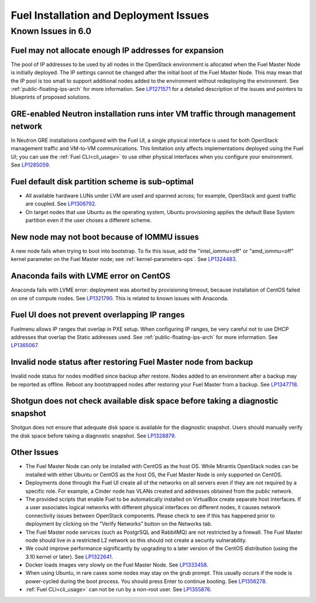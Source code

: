 
.. _fuel-install.rst:

Fuel Installation and Deployment Issues
=======================================

Known Issues in 6.0
-------------------

Fuel may not allocate enough IP addresses for expansion
+++++++++++++++++++++++++++++++++++++++++++++++++++++++

The pool of IP addresses to be used by all nodes
in the OpenStack environment
is allocated when the Fuel Master Node is initially deployed.
The IP settings cannot be changed
after the initial boot of the Fuel Master Node.
This may mean that the IP pool
is too small to support additional nodes
added to the environment
without redeploying the environment.
See :ref:`public-floating-ips-arch`
for more information.
See `LP1271571 <https://bugs.launchpad.net/fuel/+bug/1271571>`_
for a detailed description of the issues
and pointers to blueprints of proposed solutions.

GRE-enabled Neutron installation runs inter VM traffic through management network
+++++++++++++++++++++++++++++++++++++++++++++++++++++++++++++++++++++++++++++++++

In Neutron GRE installations configured with the Fuel UI,
a single physical interface is used
for both OpenStack management traffic and VM-to-VM communications.
This limitation only affects implementations deployed using the Fuel UI;
you can use the :ref:`Fuel CLI<cli_usage>` to use other physical interfaces
when you configure your environment.
See `LP1285059 <https://bugs.launchpad.net/fuel/+bug/1285059>`_.

Fuel default disk partition scheme is sub-optimal
+++++++++++++++++++++++++++++++++++++++++++++++++

* All available hardware LUNs under LVM are used and spanned across;
  for example, OpenStack and guest traffic are coupled.
  See `LP1306792 <https://bugs.launchpad.net/bugs/1306792>`_.

* On target nodes that use Ubuntu as the operating system,
  Ubuntu provisioning applies the default Base System partition
  even if the user choses a different scheme.

New node may not boot because of IOMMU issues
+++++++++++++++++++++++++++++++++++++++++++++

A new node fails when trying to boot into bootstrap.
To fix this issue,
add the "intel_iommu=off" or "amd_iommu=off" kernel parameter
on the Fuel Master node;
see :ref:`kernel-parameters-ops`.
See `LP1324483 <https://bugs.launchpad.net/bugs/1324483>`_.

Anaconda fails with LVME error on CentOS
++++++++++++++++++++++++++++++++++++++++

Anaconda fails with LVME error: deployment was aborted by provisioning timeout,
because installation of CentOS failed on one of compute nodes.
See `LP1321790 <https://bugs.launchpad.net/bugs/1321790>`_.
This is related to known issues with Anaconda.

Fuel UI does not prevent overlapping IP ranges
++++++++++++++++++++++++++++++++++++++++++++++

Fuelmenu allows IP ranges that overlap in PXE setup.
When configuring IP ranges, be very careful not to use DHCP addresses
that overlap the Static addresses used.
See :ref:`public-floating-ips-arch` for more information.
See `LP1365067 <https://bugs.launchpad.net/bugs/1365067>`_.

Invalid node status after restoring Fuel Master node from backup
++++++++++++++++++++++++++++++++++++++++++++++++++++++++++++++++

Invalid node status for nodes modified since backup after restore.
Nodes added to an environment after a backup may be reported as offline.
Reboot any bootstrapped nodes after restoring your Fuel Master from a backup.
See `LP1347718 <https://bugs.launchpad.net/bugs/1347718>`_.

Shotgun does not check available disk space before taking a diagnostic snapshot
+++++++++++++++++++++++++++++++++++++++++++++++++++++++++++++++++++++++++++++++

Shotgun does not ensure that adequate disk space is available
for the diagnostic snapshot.
Users should manually verify the disk space
before taking a diagnostic snapshot.
See `LP1328879 <https://bugs.launchpad.net/bugs/1328879>`_.



Other Issues
++++++++++++

* The Fuel Master Node can only be installed with CentOS as the host OS.
  While Mirantis OpenStack nodes can be installed
  with either Ubuntu or CentOS as the host OS,
  the Fuel Master Node is only supported on CentOS.

* Deployments done through the Fuel UI
  create all of the networks on all servers
  even if they are not required by a specific role.
  For example, a Cinder node has VLANs created
  and addresses obtained from the public network.

* The provided scripts that enable Fuel
  to be automatically installed on VirtualBox
  create separate host interfaces.
  If a user associates logical networks
  with different physical interfaces on different nodes,
  it causes network connectivity issues between OpenStack components.
  Please check to see if this has happened prior to deployment
  by clicking on the “Verify Networks” button on the Networks tab.

* The Fuel Master node services (such as PostgrSQL and RabbitMQ)
  are not restricted by a firewall.
  The Fuel Master node should live in a restricted L2 network
  so this should not create a security vulnerability.

* We could improve performance significantly by upgrading
  to a later version of the CentOS distribution
  (using the 3.10 kernel or later).
  See `LP1322641 <https://bugs.launchpad.net/bugs/1322641>`_.

* Docker loads images very slowly on the Fuel Master Node.
  See `LP1333458 <https://bugs.launchpad.net/bugs/1333458>`_.

* When using Ubuntu, in rare cases some nodes may stay on the grub prompt.
  This usually occurs if the node is power-cycled during the boot process.
  You should press Enter to continue booting.
  See `LP1356278 <https://bugs.launchpad.net/bugs/1356278>`_.

* :ref:`Fuel CLI<cli_usage>` can not be run by a non-root user.
  See `LP1355876 <https://bugs.launchpad.net/bugs/1355876>`_.

